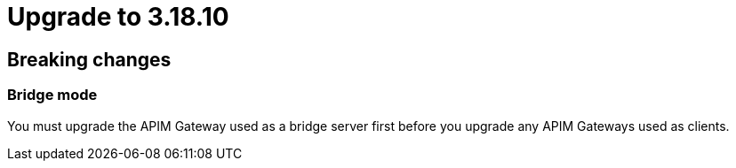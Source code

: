 = Upgrade to 3.18.10

== Breaking changes

=== Bridge mode

You must upgrade the APIM Gateway used as a bridge server first before you upgrade any APIM Gateways used as clients.
